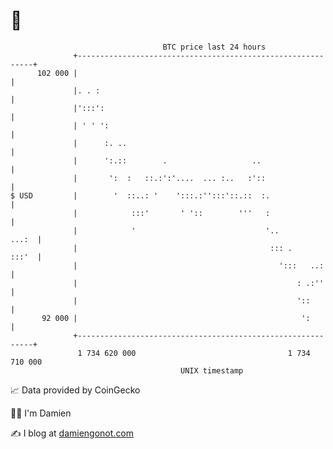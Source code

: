 * 👋

#+begin_example
                                     BTC price last 24 hours                    
                 +------------------------------------------------------------+ 
         102 000 |                                                            | 
                 |. . :                                                       | 
                 |':::':                                                      | 
                 | ' ' ':                                                     | 
                 |      :. ..                                                 | 
                 |      ':.::        .                   ..                   | 
                 |       ':  :   ::.:':'....  ... :..   :'::                  | 
   $ USD         |        '  ::..: '    ':::.:'':::'::.::  :.                 | 
                 |            :::'       ' '::        '''   :                 | 
                 |            '                             '..         ...:  | 
                 |                                           ::: .      :::'  | 
                 |                                             ':::   ..:     | 
                 |                                                 : .:''     | 
                 |                                                 '::        | 
          92 000 |                                                  ':        | 
                 +------------------------------------------------------------+ 
                  1 734 620 000                                  1 734 710 000  
                                         UNIX timestamp                         
#+end_example
📈 Data provided by CoinGecko

🧑‍💻 I'm Damien

✍️ I blog at [[https://www.damiengonot.com][damiengonot.com]]

